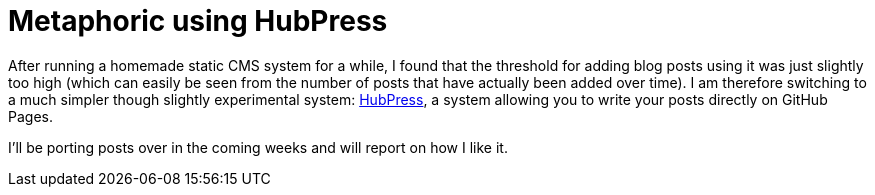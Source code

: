 # Metaphoric using HubPress
:hp-tags: metaphoric, blogging

After running a homemade static CMS system for a while, I found that the threshold for adding blog posts using it was just slightly too high (which can easily be seen from the number of posts that have actually been added over time). I am therefore switching to a much simpler though slightly experimental system: link:http://hubpress.io[HubPress], a system allowing you to write your posts directly on GitHub Pages. 

I'll be porting posts over in the coming weeks and will report on how I like it.


